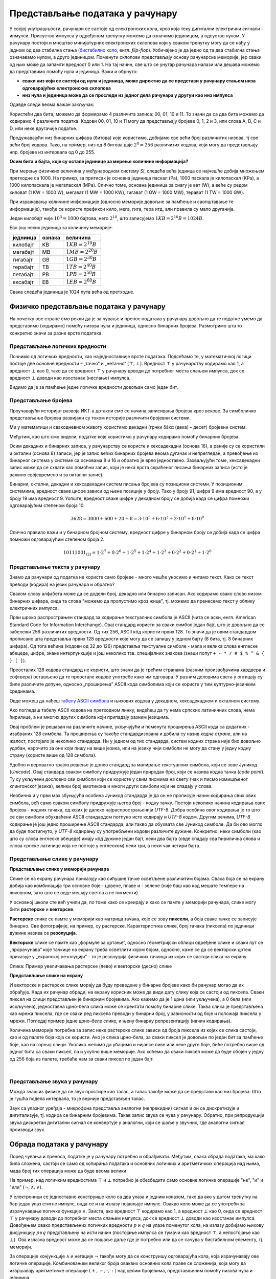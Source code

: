 Представљање података у рачунару
================================

У својој унутрашњости, рачунари се састоје од електронских кола, кроз која теку дигитални електрични сигнали - ипмулси. Присуство импулса у одређеном тренутку можемо да означимо 
јединицом, а одсуство нулом. У рачунару постоји и мноштво минијатурних електронских склопова који у сваком тренутку могу да се нађу у једном од два стабилна стања (`бистабилно коло <https://sr.wikipedia.org/wiki/%D0%91%D0%B8%D1%81%D1%82%D0%B0%D0%B1%D0%B8%D0%BB%D0%BD%D0%BE_%D0%BA%D0%BE%D0%BB%D0%BE>`_, енгл. *flip-flop*). Уобичајено је да једно од та два стабилна стања означавамо нулом, а друго јединицом. Поменути склопови представљају основу рачунарске меморије, јер сваки од њих може да запамти вредност 0 или 1. На тај начин, све што се унутар рачунара налази или дешава можемо да представимо помоћу нула и јединица. Важи и обрнуто: 

- **сваки низ који се састоји од нула и јединица, може директно да се представи у рачунару стањем низа одговарајућих електронских склопова**
- **низ нула и јединица може да се проследи из једног дела рачунара у другуи као низ импулса**

Одавде следи веома важан закључак:

.. infonote::

    Да би рачунар могао да чува и преноси разноврсне податке, довољно је да за те податке представимо (кодирамо) помоћу низова нула и јединица, односно бинарних бројева. Подсетимо се, бинарни бројеви су бројеви записани у бинарном бројевном систему, тј. систему у коме се користе само две цифре - 0 и 1.

    Једна бинарна цифра је најмања количина информације којом оперишемо. Ту количину информације називамо **један бит**, скраћено од енглеског **BI**\nary digi\ **T**, бинарна цифра.

Користећи два бита, можемо да формирамо 4 различита записа: 00, 01, 10 и 11. То значи да са два бита можемо да кодирамо 4 различита податка. Кодови 00, 01, 10 и 11 могу да представљају бројеве 0, 1, 2 и 3, или слова A, B, C и D, или неке другачије податке.


.. questionnote::
   
   Колико различитих података може да се кодира са три бита?

.. reveal:: tri_bita
   :showtitle: Размисли, па упореди свој одговор  
   :hidetitle: Сакриј

   .. infonote:: Може да се кодира осам различитих податка, а податке (шта год да су они) можемо да кодирамо записима 000, 001, 010, 011, 100, 101, 110, 111. 

Продужавајући низ бинарних цифара (битова) које користимо, добијамо све већи број различитих низова, тј све већи број кодова. Тако, на пример, низ од 8 битова даје :math:`2^8 = 256` различитих кодова, који могу да представљају нпр. бројеве из интервала од 0 до 255.

.. image:: ../../_images/6_bajt.png
    :width: 780px   
    :align: center

.. infonote::

    Низ од 8 бита називамо **један бајт**. Управо смо видели да је један бајт меморије довољан да се представи, тј. кодира било који од 256 различитих података. Другим речима, за памћење или пренос информације о било којем од могућих 256 података је реч у неком контексту, довољан је један бајт меморије. Ознака за бајт је B.

**Осим бита и бајта, које су остале јединице за мерење количине информација?**

При мерењу физичких величина у међународном систему *SI*, следећа већа једиица се најчешће добија множењем претходне са 1000. На пример, за притисак је основна јединица паскал (Pa), 1000 паскала је килопаскал (KPa), а 1000 килопаскала је мегапаскал (MPa). Слично томе, основна јединица за снагу је ват (W), а веће су редом киловат (1 KW = 1000 W), мегават (1 MW = 1000 KW), гигават (1 GW = 1000 MW), терават (1 TW = 1000 GW).

При изражавању количине информације (односно меморије довољне за памћење и саопштавање те информације), такође се користе префикси кило, мега, гига, тера итд, али правила су мало другачија.

Један килобајт није :math:`10^3 = 1000` бајтова, него :math:`2^{10}`, што записујемо :math:`1KB = 2^{10}B = 1024B`.

Ево још неких јединица за количину меморије:

.. table::
    :align: left

    ========= ========= ===========================
    једниица   ознака    величина
    ========= ========= ===========================
    килобајт   KB        :math:`1 KB = 2^{10} B`
    мегабајт   MB        :math:`1 MB = 2^{20} B`
    гигабајт   GB        :math:`1 GB = 2^{30} B`
    терабајт   TB        :math:`1 TB = 2^{40} B`
    петабајт   PB        :math:`1 PB = 2^{50} B`
    ексабајт   EB        :math:`1 EB = 2^{60} B`
    ========= ========= ===========================


Свака следећа јединица је 1024 пута већа од претходне.

.. questionnote::
   
   Покушај да се сетиш у којим све ситуацијама користиш ове мерне јединице?


.. reveal:: razmisli2
   :showtitle: Размисли, па упореди свој одговор
   :hidetitle: Сакриј прозор
   
   .. infonote:: 
   
        Неке од ситуација када су ти потребне јединице за количину меморије су:
        
        Када желиш да пошаљеш некоме слику, када нешто снимаш на флеш-меморију, када нешто инсталираш на телефон, када желиш да креираш и пошаљеш (или да преузмеш) видео, када купујеш неки уређај са меморијом (екстерни диск, телефон, рачунар).
        
.. questionnote::
   
   Упореди по величини неколико текстуалних датотека, слика, аудио и видео записа које имаш на рачунару или телефону. У којим јединицама се типично изражавају величине ових датотека? Одговори за сваки тип датотеке посебно.
   
   У којим јединицама се обично изражава: 
   
   - капацитет преносиве флеш меморије?   
   - простор који имамо на располагању у електронском поштанском сандучету?   
   - радна меморија (*RAM*) рачунара?   
   - капацитет хард диска у телефону? А у рачунару?


Физичко представљање података у рачунару
----------------------------------------

На почетку ове стране смо рекли да је за чување и пренос података у рачунару довољно да те податке умемо да представимо (кодирамо) помоћу низова нула и јединица, односно бинарних бројева. Размотримо шта то конкретно значи за разне врсте података.

Представљање логичких вредности
'''''''''''''''''''''''''''''''

Почнимо од логичких вредности, као најједноставније врсте података. Подсећамо те, у математичкој логици постоје две основне вредности – „тачно“ и „нетачно“  :math:`(\top, \bot)`.
Вредност :math:`\top` у рачунарству кодирамо као 1, а вредност :math:`\bot` као 0, тако да се вредност :math:`\top` у рачунару доводи до потребног места слањем импулса, док се вредност :math:`\bot` доводи као изостанак (неслање) импулса. 

Видимо да је за памћење једне логичке вредности довољан само један бит.

Представљање бројева
''''''''''''''''''''

Проучавајући историјат развоја ИКТ-а дотакли смо се начина записивања бројева кроз векове. За симболичко представљање бројева развијани су током историје различити бројевни системи.

Ми у математици и свакодневном животу користимо декадни (грчки δέκα (дека) – десет) бројевни систем. 

.. learnmorenote:: Знаш ли зашто баш декадни а не неки други?
   
   .. image:: ../../_images/6_ruke.png
      :width: 300px
      :align: center

Међутим, као што смо видели, податке које користимо у рачунару кодирамо помоћу бинарних бројева.

.. learnmorenote:: Знаш ли зашто баш бинарни а не неки други?
      
      - За памћење података је много лакше направити електронске склопове који имају два стабилна стања (и памте једну од две могуће вредности) него системе са, на пример, 10 различитих стабилних стања;
      - Много је лакше проследити бинарну цифру (слањем или неслањем имплулса) него декадну цифру;
      - Много је лакше направити електронско коло, које обавља неку операцију над "бинарним записима" (серијама импулса), него над "декадним записима" (за које није јасно ни како би изгледали).
   
Осим декадних и бинарних записа, у рачунарству се користе и хексадекадни (основа 16), а раније су се користили и октални (основа 8) записи, јер је запис већих бинарних бројева веома дугачак и непрегледан, а превођење из бинарног система у системе са основама 8 и 16 и обратно је врло једноставно. Захваљујући томе, хексадекадни запис може да се схвати као помоћни запис, који је нека врста скраћеног писања бинарних записа (исто је важило својевремено и за октални запис).

Бинарни, октални, декадни и хексадекадни систем писања бројева су позициони системи. У позиционим системима, вредност сваке цифре зависи од њене позиције у броју. Тако у броју 91, цифра 9 има вредност 90, а у броју 19 има вредност 9. Уопште, вредност сваке цифре у декадном броју се добија када се цифра помножи одговарајућим степеном броја 10.

.. math::  3628=3000+600+20+8=3\cdot10^3+6\cdot10^2+2\cdot10^1+8\cdot10^0

Слично правило важи и у бинарном бројном систему, вредност цифре у бинарном броју се добија када се цифра помножи одговарајућим степеном броја 2.

.. math::  10111001_{(2)}=1\cdot2^7+0\cdot2^6+1\cdot2^5+1\cdot2^4+1\cdot2^3+0\cdot2^2+0\cdot2^1+1\cdot2^0

Представљање текста у рачунару
''''''''''''''''''''''''''''''

Знамо да рачунари од податка не користе само бројеве - много чешће уносимо и читамо текст. Како се текст преводи (кодира) на језик рачунара и обратно?

Сваком слову алфабета може да се додели број, декадно или бинарно записан. Ако кодирамо свако слово низом бинарних цифара, онда та слова "можемо да пропустимо кроз жице", тј. можемо да пренесемо текст у облику електричних импулса.

Први шроко распрострањен стандард за кодирање текстуалних симбола је ASCII (чита се аски, енгл. American Standard Code for Information Interchange). Овај стандард користи за сваки симбол један бајт, што је довољно да се забележи 256 различитих вредности. Од тих 256, ASCII кôд користи првих 128. То значи да је овим стандардом прописано шта представља првих 128 вредности које могу да се запишу у једном бајту (8 бита, тј. 8 бинарних цифара). Од тога већина (кодови од 32 до 126) представља текстуалне симболе - мала и велика слова енглеске абецеде, цифре, знаке интерпункције и још неколико тзв. специјалних знакова (знаци попут ``+ - * / # $ % ^ & { } [ ]``).

Преосталих 128 кодова стандард не користи, што значи да је трећим странама (разним произвођачима хардвера и софтвера) остављено да те преостале кодове употребе како им одговара. У разним деловима света у оптицају су биле различите допуне, односно „проширења” ASCII кода симболима који се користе у тим културно-језичким срединама.

.. suggestionnote:: О ASCII кодовима, детаљније
   
   `ASCII — Википедија <https://sr.wikipedia.org/wiki/ASCII>`_, 

Овде можеш да нађеш `табелу ASCII симбола <http://www.asciitable.com/>`_  и њихових кодова у декадном, хексадекадном и окталном систему.

.. questionnote::

    Искодирај бинарно, ASCII кодом своје име и презиме (за потребе израде овог задатка, занемари постојање дијакритичких знакова - čćšđž)

Ако погледаш табелу ASCII кодова на претходном линку, видећеш да ту нема српских латиничних слова, нема ћирилице, а ни многих других симбола који припадају разним језицима. 

Овај проблем је решаван на различите начине, укључујући и поменута проширења ASCII кода са додатних - изабраних 128 симбола. Та проширења су такође стандардизована и добила су назив *кодне стране*, али на жалост, постојало је неколико стандарда. Ни у једном од тих стандарда, систем кодних страна није био довољно удобан, нарочито за оне који пишу на више језика, или на језику чији симболи не могу да стану у једну кодну страну (користе више од 128 симбола).

Удобно и вероватно трајно решење је донео стандард за мапирање текстуалних симбола, који се зове Јуникод (*Unicode*). Овај стандард сваком симболу придружује један природан број, који се назива кодна тачка (*code point*). Ту су укључени дословно сви симболи који се користе у свим писмима на свету (чак и писмо измишљеног клингонског језика), велики број емотикона и многи други симболи који не спадају у слова.

Необична и у први мах збуњујућа особина Јуникод стандарда је да он не прописује начин кодирања свих ових симбола, већ само сваком симболу придружује његов број - кодну тачку. Постоји неколико начина кодирања ових бројева - кодних тачака, од којих је далеко најраспрострањенији *UTF-8*. Добра особина овог кодирања је то што се сви симболи обухваћени ASCII стандардом потпуно исто кодирају и *UTF-8* кодом. Другим речима, *UTF-8* кодирање је још једно проширење ASCII стандарда, али такво да обухвата све Јуникод симболе. Да би ово могло да буде постигнуто, у *UTF-8* кодирању су употребљени кодови различите дужине. Конкретно, неки симболи (као што су слова енглеске абецеде) имају кôд дужине један бајт, неки два бајта (овде спадају сва ћирилична слова и слова српске латинице која не постоје у енглеском) неки три, а неки чак четири бајта.


Представљање слике у рачунару
'''''''''''''''''''''''''''''

**Представљање слике у меморији рачунара**

Слике се на екрану рачунара приказују као сићушне тачке осветљене различитим бојама. Свака боја се на екрану добија као комбинација три основне боје - црвене, плаве и - зелене (није баш као кад мешате темпере на ликовном, зато што се овде мешају светла а не пигменти).

У основној школи сте већ учили да, по томе како се креирају и како се памте у меморији рачунара,  слике могу бити **растерске** и **векторске**.

**Растерске** слике се памте у меморији као матрица тачака, које се зову **пиксели**, а боја сваке тачке се записује бинарно. Све фотографије, на пример, су растерске. Карактеристика слике, број тачака (пиксела) по јединици дужине назива се **резолуција**.


**Векторске** слике се памте као „формуле за цртање”, односно геометријски облици одређене слике и сваки пут се „прорачунава” које тачкице на екрану треба осветлити којом бојом, односно, каже се да се векторски цртеж приказује у „екранској резолуцији” - то је резолуција физичких тачкица из којих се састоји слика на екрану.


.. image:: ../../_images/6_raster_vektor.png
   :width: 780px   
   :align: center

Слика: Пример увеличавања растерске (лево) и векторске (десно) слике

**Представљање слике на екрану**

И векторске и растерске слике морају да буду преведене у бинарне бројеве како би рачунар могао да их обрађује. Када их рачунар обради, на екрану корисник може да види дату слику која се састоји од пиксела. Сваки пиксел на слици представљен је бинарним бројевима. Ако кажемо да је 1 црна (или укључена), а 0 бела (или искључена), једноставна црно-бела слика може се креитати помоћу бинарне слике. Таква слика је представљена као мрежа пиксела, где се сваки ред пиксела преводи у бинарни број, у зависности од боје и положаја пиксела у мрежи. Погледај пример једне црно–беле слике, и њену бинарну репрезентацију (начин кодирања).

.. image:: ../../_images/6_L2S7.png
   :width: 780px   
   :align: center


Количина меморије потребна за запис неке растерске слике зависи од броја пиксела из којих се слика састоји, као и од палете боја која се користи. Ако је слика црно-бела, за сваки пиксел је довољан по један бит за памћење боје, као на горњој слици. Уколико желимо да убацимо и нијансе сиве или неке друге боје, биће потребно више од једног бита са сваки пиксел, па и укупно више меморије. Ако хоћемо да сваки пиксел може да буде обојен у једну од 256 боја из палете, требаће нам за сваки пиксел по један бајт.

.. questionnote::
    Дешава се да покренемо неки програм за цртање и наиђемо на информацију да нам је на располагању „16 милиона боја”. Покушај да израчунаш колико је у том случају потребно бајтова за запис боје сваког пиксела.


.. reveal:: boje
   :showtitle: Одговор
   :hidetitle: Сакриј прозор
   
   .. infonote:: 
   
        Ради се о :math:`2^{24}` боја (што је приближно 16 милиона), па је потребно 24 бита, односно три бајта. 
        
        Поменутих :math:`2^{24}` боја се добија комбиновањем по 256 нијанси црвене, зелене и плаве, од којих се генерише свака боја, јер :math:`256 \cdot 256 \cdot 256 = 256^3 = {(2^8)}^3 = 2^{8 \cdot 3} = 2^{24}`. За записивање удела сваке од ове три боје у актуелној комбинацији потребан је по један бајт, што је укупно три бајта по пикселу.

|

Представљање звука у рачунару
'''''''''''''''''''''''''''''

Можда знаш из физике да се звук простире као талас, а талас такође може да се представи као низ бројева. Што је гушћа подела интервала, то је верније представљен талас.

Звук са улазног уређаја - микрофона представља аналогни (непрекидни) сигнал и он се дискретизује и дигитализује, тј. кодира се бинарним бројевима. Такав запис звука се чува у рачунару. Обратно, при репродукцији звука дискретан дигитални сигнал се конвертује у аналогни, који се шаље у звучник, где аналогни сигнал производи звук.



.. image:: ../../_images/6_digitalizacija.png
   :width: 600px   
   :align: center


Обрада података у рачунару
--------------------------

Поред чувања и преноса, податке је у рачунару потребно и обрађивати. Међутим, свака обрада података, ма како била сложена, састоји се само од копирања података и основних логичких и аритметичких операција над њима, мада број тих операција може да буде веома велики.

На пример, над логичким вредностима :math:`\top` и :math:`\bot` потребно је обезбедити само основне логичке операције "не", "и" и "или" :math:`(\neg, \wedge, \vee)`. 

У електроници се једноставно конструише коло са два улаза и једним излазом, тако да ако у датом тренутку на бар један улаз стигне импулс, онда се и на излазу појављује импулс. Овакво коло може да се употреби за израчунавање логичке функције :math:`\vee`. Заиста, ако вредност :math:`\top` кодирамо као 1, а вредност :math:`\bot` као 0, онда се вредност :math:`\top` у рачунару доводи до потребног места слањем импулса, док се вредност :math:`\bot` доводи као изостанак импулса. Довођењем овако представљених логичких вредности :math:`p` и :math:`q` на улазе поменутог кола, на излазу добијамо њихову дисјункцију :math:`p \vee q` представљену на исти начин (постојање импулса се тумачи као вредност :math:`\top`, а непостојање као :math:`\bot`). Ова излазна вредност може да се пошаље даље где је потребно или да се сачува у бистабилном елементу, тј. меморији.

За операције конјункције :math:`\wedge` и негације :math:`\neg` такође могу да се конструишу одговарајућа кола, која израчунавају ове логичке операције. Комбиновањем великог броја оваквих основних кола праве се сложенија, која могу да извршавају аритметичке операције :math:`(+, -,\cdot, :)` над целим бројевима, представљеним помоћу низова нула и јединица.

Када смо говорили о историјату рачунара, спомињали смо електронске цеви у првој, а затим транзисторе у другој генерацији рачунара. Управо ова електронска кола која извршавају основне логичке и аритметичке операције су у почетку израђивана од електронских цеви, а затим од транзистора. Касније су транзистори замењени полупроводничком технологијом, која у суштини омогућава прављење минијатурних транзистора у високо интегрисаним колима - чиповима. Како су ове компоненте и растојања између њих постајали мањи, рачунари су постајали све бржи. Тако се данас број ових основних операција које рачунар може да изврши у секунди мери стотинама милиона или милијардама. Било да на рачунару пишемо и форматирамо текст, дотерујемо слику у Фотошопу, управљамо ликом у лавиринту неке игре или само користимо калкулатор, све се своди на мањи или већи број основних логичких и аритметичких операција.
